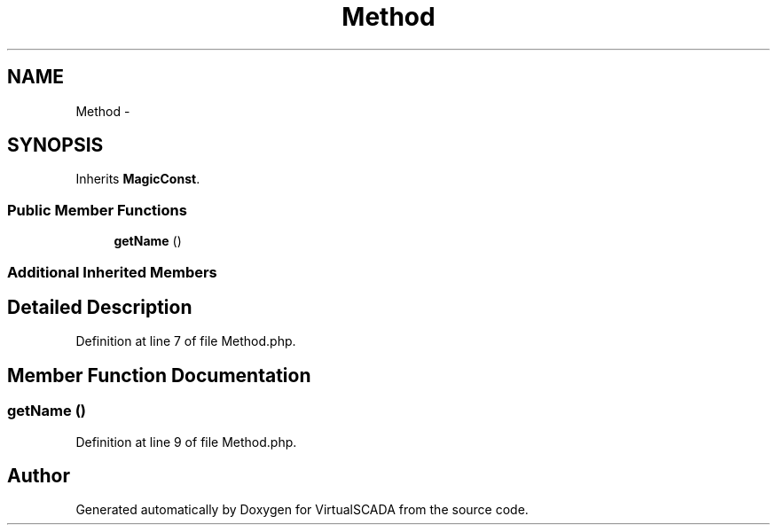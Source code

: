 .TH "Method" 3 "Tue Apr 14 2015" "Version 1.0" "VirtualSCADA" \" -*- nroff -*-
.ad l
.nh
.SH NAME
Method \- 
.SH SYNOPSIS
.br
.PP
.PP
Inherits \fBMagicConst\fP\&.
.SS "Public Member Functions"

.in +1c
.ti -1c
.RI "\fBgetName\fP ()"
.br
.in -1c
.SS "Additional Inherited Members"
.SH "Detailed Description"
.PP 
Definition at line 7 of file Method\&.php\&.
.SH "Member Function Documentation"
.PP 
.SS "getName ()"

.PP
Definition at line 9 of file Method\&.php\&.

.SH "Author"
.PP 
Generated automatically by Doxygen for VirtualSCADA from the source code\&.
